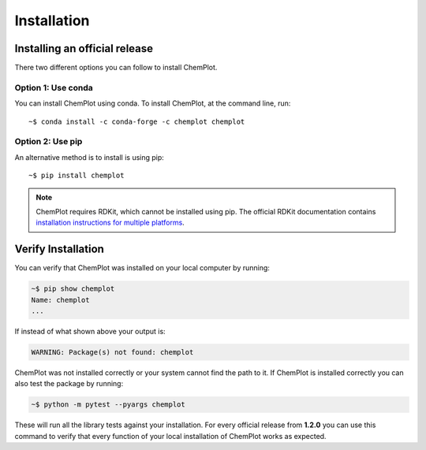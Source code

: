 Installation
============

Installing an official release
------------------------------

There two different options you can follow to install ChemPlot.

Option 1: Use conda
^^^^^^^^^^^^^^^^^^^

You can install ChemPlot using conda. 
To install ChemPlot, at the command line, run::

    ~$ conda install -c conda-forge -c chemplot chemplot
    
Option 2: Use pip
^^^^^^^^^^^^^^^^^

An alternative method is to install is using pip::

    ~$ pip install chemplot

.. note::

   ChemPlot requires RDKit, which cannot be installed using pip. The official RDKit documentation 
   contains `installation instructions for multiple platforms`_.

Verify Installation
-------------------

You can verify that ChemPlot was installed on your local computer by running:

.. code-block:: bash

    ~$ pip show chemplot
    Name: chemplot
    ...

If instead of what shown above your output is:

.. code-block:: bash

    WARNING: Package(s) not found: chemplot

ChemPlot was not installed correctly or your system cannot find the path to it. 
If ChemPlot is installed correctly you can also test the package by running:

.. code-block:: bash

    ~$ python -m pytest --pyargs chemplot

These will run all the library tests against your installation. For every official 
release from **1.2.0** you can use this command to verify that every function of
your local installation of ChemPlot works as expected.  

.. _`installation instructions for multiple platforms`: http://www.rdkit.org/docs/Install.html

    

